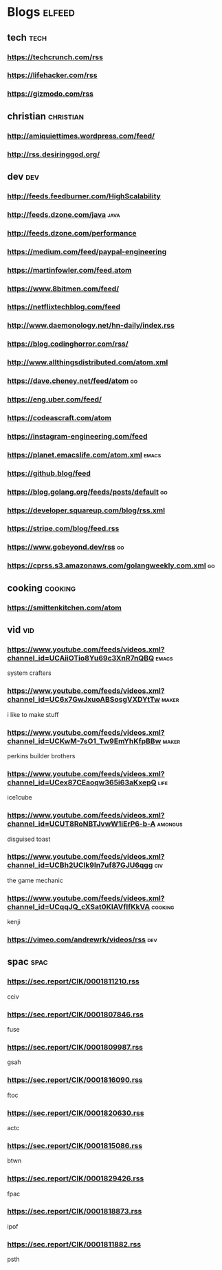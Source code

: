 * Blogs :elfeed:
** tech :tech:
*** https://techcrunch.com/rss
*** https://lifehacker.com/rss 
*** https://gizmodo.com/rss
** christian :christian:
*** http://amiquiettimes.wordpress.com/feed/
*** http://rss.desiringgod.org/
** dev :dev:
*** http://feeds.feedburner.com/HighScalability
*** http://feeds.dzone.com/java :java:
*** http://feeds.dzone.com/performance
*** https://medium.com/feed/paypal-engineering
*** https://martinfowler.com/feed.atom
*** https://www.8bitmen.com/feed/
*** https://netflixtechblog.com/feed
*** http://www.daemonology.net/hn-daily/index.rss
*** https://blog.codinghorror.com/rss/
*** http://www.allthingsdistributed.com/atom.xml
*** https://dave.cheney.net/feed/atom :go:
*** https://eng.uber.com/feed/
*** https://codeascraft.com/atom
*** https://instagram-engineering.com/feed
*** https://planet.emacslife.com/atom.xml :emacs:
*** https://github.blog/feed
*** https://blog.golang.org/feeds/posts/default :go:
*** https://developer.squareup.com/blog/rss.xml
*** https://stripe.com/blog/feed.rss
*** https://www.gobeyond.dev/rss                                       :go:
*** https://cprss.s3.amazonaws.com/golangweekly.com.xml :go:
** cooking :cooking:
*** https://smittenkitchen.com/atom
** vid :vid:
*** https://www.youtube.com/feeds/videos.xml?channel_id=UCAiiOTio8Yu69c3XnR7nQBQ :emacs:
system crafters
*** https://www.youtube.com/feeds/videos.xml?channel_id=UC6x7GwJxuoABSosgVXDYtTw :maker:
i like to make stuff
*** https://www.youtube.com/feeds/videos.xml?channel_id=UCKwM-7sO1_Tw9EmYhKfpBBw :maker:
perkins builder brothers
*** https://www.youtube.com/feeds/videos.xml?channel_id=UCex87CEaoqw365i63aKxepQ :life:
ice1cube
*** https://www.youtube.com/feeds/videos.xml?channel_id=UCUT8RoNBTJvwW1iErP6-b-A :amongus:
disguised toast
*** https://www.youtube.com/feeds/videos.xml?channel_id=UCBh2UCIk9In7uf87GJU6qgg :civ:
the game mechanic
*** https://www.youtube.com/feeds/videos.xml?channel_id=UCqqJQ_cXSat0KIAVfIfKkVA :cooking:
kenji
*** https://vimeo.com/andrewrk/videos/rss :dev:
** spac :spac:
*** https://sec.report/CIK/0001811210.rss
cciv
*** https://sec.report/CIK/0001807846.rss
fuse
*** https://sec.report/CIK/0001809987.rss
gsah
*** https://sec.report/CIK/0001816090.rss
ftoc
*** https://sec.report/CIK/0001820630.rss
actc
*** https://sec.report/CIK/0001815086.rss
btwn
*** https://sec.report/CIK/0001829426.rss
fpac
*** https://sec.report/CIK/0001818873.rss
ipof
*** https://sec.report/CIK/0001811882.rss
psth

